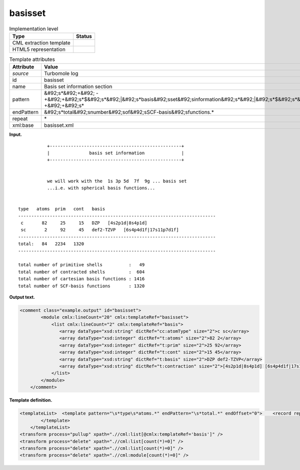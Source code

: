 .. _basisset-d3e34282:

basisset
========

.. table:: Implementation level

   +----------------------------------------------------------------------------------------------------------------------------+----------------------------------------------------------------------------------------------------------------------------+
   | Type                                                                                                                       | Status                                                                                                                     |
   +============================================================================================================================+============================================================================================================================+
   | CML extraction template                                                                                                    | |image0|                                                                                                                   |
   +----------------------------------------------------------------------------------------------------------------------------+----------------------------------------------------------------------------------------------------------------------------+
   | HTML5 representation                                                                                                       | |image1|                                                                                                                   |
   +----------------------------------------------------------------------------------------------------------------------------+----------------------------------------------------------------------------------------------------------------------------+

.. table:: Template attributes

   +----------------------------------------------------------------------------------------------------------------------------+----------------------------------------------------------------------------------------------------------------------------+
   | Attribute                                                                                                                  | Value                                                                                                                      |
   +============================================================================================================================+============================================================================================================================+
   | *source*                                                                                                                   | Turbomole log                                                                                                              |
   +----------------------------------------------------------------------------------------------------------------------------+----------------------------------------------------------------------------------------------------------------------------+
   | id                                                                                                                         | basisset                                                                                                                   |
   +----------------------------------------------------------------------------------------------------------------------------+----------------------------------------------------------------------------------------------------------------------------+
   | name                                                                                                                       | Basis set information section                                                                                              |
   +----------------------------------------------------------------------------------------------------------------------------+----------------------------------------------------------------------------------------------------------------------------+
   | pattern                                                                                                                    | &#92;s*&#92;+&#92;                                                                                                         |
   |                                                                                                                            | -+&#92;+&#92;s*$&#92;s*&#92;|&#92;s*basis&#92;sset&#92;sinformation&#92;s*&#92;|&#92;s*$&#92;s*&#92;+&#92;-+&#92;+&#92;s\* |
   +----------------------------------------------------------------------------------------------------------------------------+----------------------------------------------------------------------------------------------------------------------------+
   | endPattern                                                                                                                 | &#92;s*total&#92;snumber&#92;sof&#92;sSCF-basis&#92;sfunctions.\*                                                          |
   +----------------------------------------------------------------------------------------------------------------------------+----------------------------------------------------------------------------------------------------------------------------+
   | repeat                                                                                                                     | \*                                                                                                                         |
   +----------------------------------------------------------------------------------------------------------------------------+----------------------------------------------------------------------------------------------------------------------------+
   | xml:base                                                                                                                   | basisset.xml                                                                                                               |
   +----------------------------------------------------------------------------------------------------------------------------+----------------------------------------------------------------------------------------------------------------------------+

**Input.**

::

                 +--------------------------------------------------+
                 |               basis set information              |
                 +--------------------------------------------------+


                 we will work with the  1s 3p 5d  7f  9g ... basis set
                 ...i.e. with spherical basis functions...


      type   atoms  prim   cont   basis
      ---------------------------------------------------------------------------
       c       82     25     15   DZP   [4s2p1d|8s4p1d]
       sc       2     92     45   def2-TZVP   [6s4p4d1f|17s11p7d1f]
      ---------------------------------------------------------------------------
      total:   84   2234   1320
      ---------------------------------------------------------------------------

      total number of primitive shells          :   49
      total number of contracted shells         :  604
      total number of cartesian basis functions : 1416
      total number of SCF-basis functions       : 1320 
       

**Output text.**

.. code:: xml

   <comment class="example.output" id="basisset">
           <module cmlx:lineCount="20" cmlx:templateRef="basisset">
               <list cmlx:lineCount="2" cmlx:templateRef="basis">
                  <array dataType="xsd:string" dictRef="cc:atomType" size="2">c sc</array>
                  <array dataType="xsd:integer" dictRef="t:atoms" size="2">82 2</array>
                  <array dataType="xsd:integer" dictRef="t:prim" size="2">25 92</array>
                  <array dataType="xsd:integer" dictRef="t:cont" size="2">15 45</array>
                  <array dataType="xsd:string" dictRef="t:basis" size="2">DZP def2-TZVP</array>
                  <array dataType="xsd:string" dictRef="t:contraction" size="2">[4s2p1d|8s4p1d] [6s4p4d1f|17s11p7d1f]</array>
               </list>
           </module>
       </comment>

**Template definition.**

.. code:: xml

   <templateList>  <template pattern="\s*type\s*atoms.*" endPattern="\s*total.*" endOffset="0">    <record repeat="2" />    <record repeat="*" makeArray="true" id="basis">{A,cc:atomType}{I,t:atoms}{I,t:prim}{I,t:cont}{A,t:basis}{A,t:contraction}</record>    <record repeat="1" />            
           </template>   
       </templateList>
   <transform process="pullup" xpath=".//cml:list[@cmlx:templateRef='basis']" />
   <transform process="delete" xpath=".//cml:list[count(*)=0]" />
   <transform process="delete" xpath=".//cml:list[count(*)=0]" />
   <transform process="delete" xpath=".//cml:module[count(*)=0]" />

.. |image0| image:: ../../imgs/Total.png
.. |image1| image:: ../../imgs/None.png
